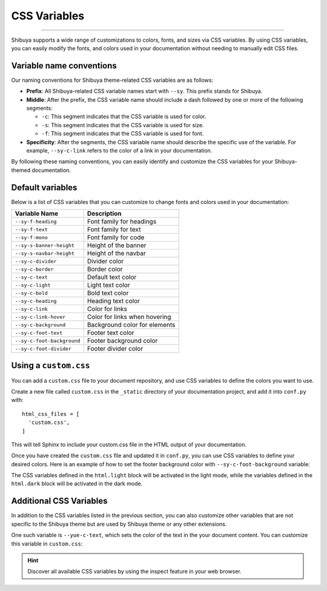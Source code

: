 CSS Variables
=============

.. rst-class:: lead

    Customize your website with Shibuya provided CSS variables.

----

Shibuya supports a wide range of customizations to colors, fonts, and sizes
via CSS variables. By using CSS variables, you can easily modify the fonts,
and colors used in your documentation without needing to manually edit CSS files.

Variable name conventions
-------------------------

Our naming conventions for Shibuya theme-related CSS variables are as follows:

- **Prefix**: All Shibuya-related CSS variable names start with ``--sy``.
  This prefix stands for Shibuya.

- **Middle**: After the prefix, the CSS variable name should include a dash followed
  by one or more of the following segments:

  - ``-c``: This segment indicates that the CSS variable is used for color.
  - ``-s``: This segment indicates that the CSS variable is used for size.
  - ``-f``: This segment indicates that the CSS variable is used for font.

- **Specificity**: After the segments, the CSS variable name should describe
  the specific use of the variable. For example, ``--sy-c-link`` refers to
  the color of a link in your documentation.

By following these naming conventions, you can easily identify and customize
the CSS variables for your Shibuya-themed documentation.

Default variables
-----------------

Below is a list of CSS variables that you can customize to change fonts and colors
used in your documentation:

==========================  ============================================================
Variable Name               Description
==========================  ============================================================
``--sy-f-heading``          Font family for headings
``--sy-f-text``             Font family for text
``--sy-f-mono``             Font family for code
``--sy-s-banner-height``    Height of the banner
``--sy-s-navbar-height``    Height of the navbar
``--sy-c-divider``          Divider color
``--sy-c-border``           Border color
``--sy-c-text``             Default text color
``--sy-c-light``            Light text color
``--sy-c-bold``             Bold text color
``--sy-c-heading``          Heading text color
``--sy-c-link``             Color for links
``--sy-c-link-hover``       Color for links when hovering
``--sy-c-background``       Background color for elements
``--sy-c-foot-text``        Footer text color
``--sy-c-foot-background``  Footer background color
``--sy-c-foot-divider``     Footer divider color
==========================  ============================================================

Using a ``custom.css``
----------------------

You can add a ``custom.css`` file to your document repository, and use CSS variables
to define the colors you want to use.

Create a new file called ``custom.css`` in the ``_static`` directory of your
documentation project, and add it into ``conf.py`` with::

    html_css_files = [
      'custom.css',
    ]

This will tell Sphinx to include your custom.css file in the HTML output of your
documentation.

Once you have created the ``custom.css`` file and updated it in ``conf.py``, you can use
CSS variables to define your desired colors. Here is an example of how to set the footer
background color with ``--sy-c-foot-background`` variable:

.. code-block:: css
    :caption: custom.css

    html.light {
      --sy-c-foot-background: #f0f0f0;
    }

    html.dark {
      --sy-c-foot-background: black;
    }

The CSS variables defined in the ``html.light`` block will be activated in
the light mode, while the variables defined in the ``html.dark`` block will
be activated in the dark mode.


Additional CSS Variables
------------------------

In addition to the CSS variables listed in the previous section, you can also
customize other variables that are not specific to the Shibuya theme but are used
by Shibuya theme or any other extensions.

One such variable is ``--yue-c-text``, which sets the color of the text in the your
document content. You can customize this variable in ``custom.css``:

.. code-block:: css
    :caption: custom.css

    html.light {
      --yue-c-text: #000;
    }

    html.dark {
      --yue-c-text: #fff;
    }

.. hint::

    Discover all available CSS variables by using the inspect feature
    in your web browser.
